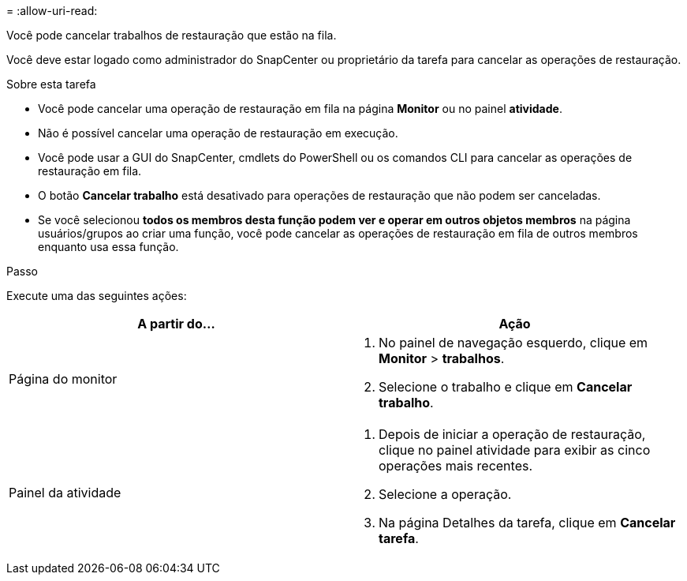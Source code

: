 = 
:allow-uri-read: 


Você pode cancelar trabalhos de restauração que estão na fila.

Você deve estar logado como administrador do SnapCenter ou proprietário da tarefa para cancelar as operações de restauração.

.Sobre esta tarefa
* Você pode cancelar uma operação de restauração em fila na página *Monitor* ou no painel *atividade*.
* Não é possível cancelar uma operação de restauração em execução.
* Você pode usar a GUI do SnapCenter, cmdlets do PowerShell ou os comandos CLI para cancelar as operações de restauração em fila.
* O botão *Cancelar trabalho* está desativado para operações de restauração que não podem ser canceladas.
* Se você selecionou *todos os membros desta função podem ver e operar em outros objetos membros* na página usuários/grupos ao criar uma função, você pode cancelar as operações de restauração em fila de outros membros enquanto usa essa função.


.Passo
Execute uma das seguintes ações:

|===
| A partir do... | Ação 


 a| 
Página do monitor
 a| 
. No painel de navegação esquerdo, clique em *Monitor* > *trabalhos*.
. Selecione o trabalho e clique em *Cancelar trabalho*.




 a| 
Painel da atividade
 a| 
. Depois de iniciar a operação de restauração, clique image:../media/activity_pane_icon.gif[""]no painel atividade para exibir as cinco operações mais recentes.
. Selecione a operação.
. Na página Detalhes da tarefa, clique em *Cancelar tarefa*.


|===